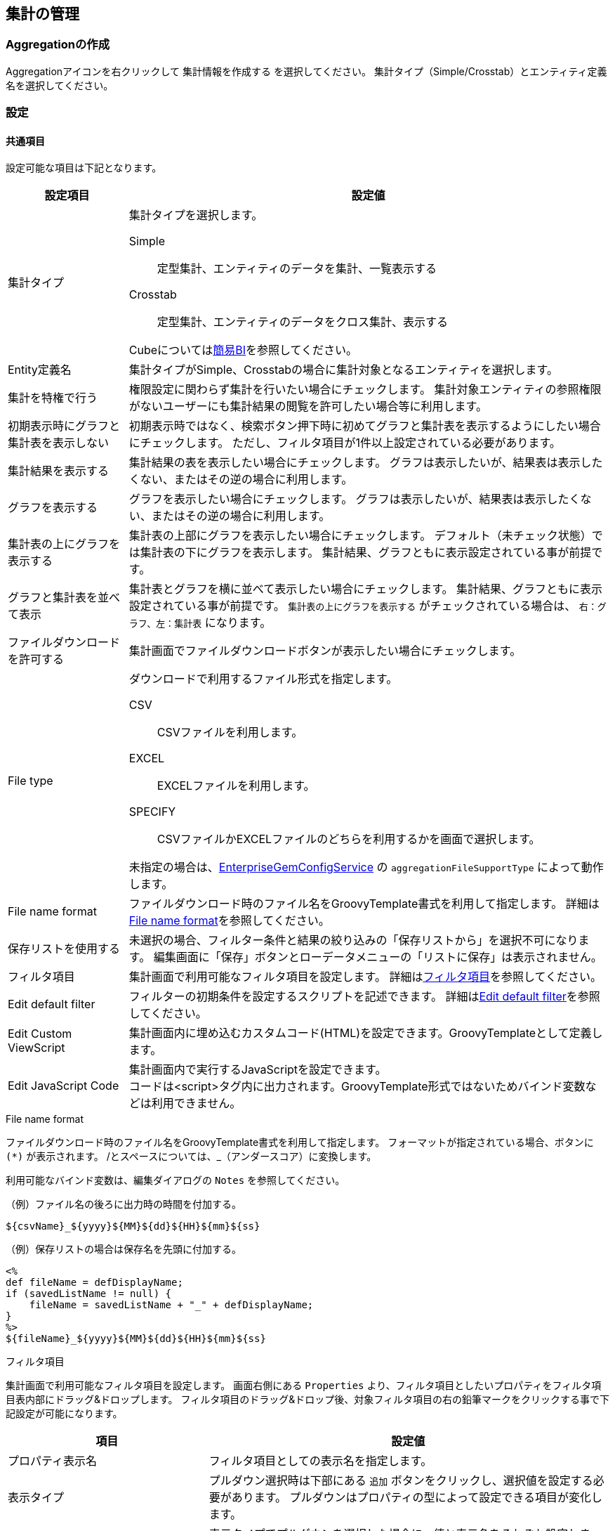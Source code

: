 [[aggregation_management]]
== 集計の管理

[[create_aggregation]]
=== Aggregationの作成
Aggregationアイコンを右クリックして `集計情報を作成する` を選択してください。
集計タイプ（Simple/Crosstab）とエンティティ定義名を選択してください。

[[aggregation_setting]]
=== 設定

[[aggregation_common_setting]]
==== 共通項目
設定可能な項目は下記となります。

[cols="1,4a", options="header"]
|===
|設定項目
|設定値

|集計タイプ
|集計タイプを選択します。

Simple:: 定型集計、エンティティのデータを集計、一覧表示する
Crosstab:: 定型集計、エンティティのデータをクロス集計、表示する

Cubeについては<<../simplebi/index.adoc#, 簡易BI>>を参照してください。

|Entity定義名
|集計タイプがSimple、Crosstabの場合に集計対象となるエンティティを選択します。

|集計を特権で行う
|権限設定に関わらず集計を行いたい場合にチェックします。
集計対象エンティティの参照権限がないユーザーにも集計結果の閲覧を許可したい場合等に利用します。

|初期表示時にグラフと集計表を表示しない
|初期表示時ではなく、検索ボタン押下時に初めてグラフと集計表を表示するようにしたい場合にチェックします。
ただし、フィルタ項目が1件以上設定されている必要があります。

|集計結果を表示する
|集計結果の表を表示したい場合にチェックします。
グラフは表示したいが、結果表は表示したくない、またはその逆の場合に利用します。

|グラフを表示する
|グラフを表示したい場合にチェックします。
グラフは表示したいが、結果表は表示したくない、またはその逆の場合に利用します。

|集計表の上にグラフを表示する
|集計表の上部にグラフを表示したい場合にチェックします。
デフォルト（未チェック状態）では集計表の下にグラフを表示します。
集計結果、グラフともに表示設定されている事が前提です。

|グラフと集計表を並べて表示
|集計表とグラフを横に並べて表示したい場合にチェックします。
集計結果、グラフともに表示設定されている事が前提です。
`集計表の上にグラフを表示する` がチェックされている場合は、 `右：グラフ、左：集計表` になります。

|ファイルダウンロードを許可する
|集計画面でファイルダウンロードボタンが表示したい場合にチェックします。

|File type
|ダウンロードで利用するファイル形式を指定します。

CSV::
CSVファイルを利用します。

EXCEL::
EXCELファイルを利用します。

SPECIFY::
CSVファイルかEXCELファイルのどちらを利用するかを画面で選択します。

未指定の場合は、<<../../serviceconfig/index.adoc#EnterpriseGemConfigService,EnterpriseGemConfigService>> の `aggregationFileSupportType` によって動作します。

|File name format
|ファイルダウンロード時のファイル名をGroovyTemplate書式を利用して指定します。
詳細は<<ag_filenameformat, File name format>>を参照してください。

|保存リストを使用する
|未選択の場合、フィルター条件と結果の絞り込みの「保存リストから」を選択不可になります。
編集画面に「保存」ボタンとローデータメニューの「リストに保存」は表示されません。

|フィルタ項目|
集計画面で利用可能なフィルタ項目を設定します。
詳細は<<ag_filter, フィルタ項目>>を参照してください。

|Edit default filter
|フィルターの初期条件を設定するスクリプトを記述できます。
詳細は<<ag_editdefaultfilter, Edit default filter>>を参照してください。

|Edit Custom ViewScript
|集計画面内に埋め込むカスタムコード(HTML)を設定できます。GroovyTemplateとして定義します。

|Edit JavaScript Code
|集計画面内で実行するJavaScriptを設定できます。 +
コードは<script>タグ内に出力されます。GroovyTemplate形式ではないためバインド変数などは利用できません。
|===

[[ag_filenameformat]]
.File name format
ファイルダウンロード時のファイル名をGroovyTemplate書式を利用して指定します。
フォーマットが指定されている場合、ボタンに `(*)` が表示されます。
/とスペースについては、_（アンダースコア）に変換します。

利用可能なバインド変数は、編集ダイアログの `Notes` を参照してください。

.（例）ファイル名の後ろに出力時の時間を付加する。
[source,groovy]
----
${csvName}_${yyyy}${MM}${dd}${HH}${mm}${ss}
----

.（例）保存リストの場合は保存名を先頭に付加する。
[source,groovy]
----
<%
def fileName = defDisplayName;
if (savedListName != null) {
    fileName = savedListName + "_" + defDisplayName;
}
%>
${fileName}_${yyyy}${MM}${dd}${HH}${mm}${ss}
----

[[ag_filter]]
.フィルタ項目
集計画面で利用可能なフィルタ項目を設定します。
画面右側にある `Properties` より、フィルタ項目としたいプロパティをフィルタ項目表内部にドラッグ&ドロップします。
フィルタ項目のドラッグ&ドロップ後、対象フィルタ項目の右の鉛筆マークをクリックする事で下記設定が可能になります。

[cols="1,2a", options="header"]
|===
|項目
|設定値

|プロパティ表示名
|フィルタ項目としての表示名を指定します。

|表示タイプ
|プルダウン選択時は下部にある `追加` ボタンをクリックし、選択値を設定する必要があります。
プルダウンはプロパティの型によって設定できる項目が変化します。

|選択値
|表示タイプでプルダウンを選択した場合に、値と表示名をそれぞれ設定します。
|===

また、必須列にある鉛筆マークをクリックすると、フィルタ条件を必須項目にするかを指定できます。
必須項目にした場合、さらに利用可能な比較演算子を指定できます。
なお、フィルタ条件の型により、予め利用可能な比較演算子は決まっています。
利用できない比較演算子を選択した場合、集計画面では表示されません。

[[ag_editdefaultfilter]]
.Edit default filter
フィルターの初期条件を設定するスクリプトを記述できます。
設定内容については<<viewaggregation, 表示方法>>を参考にしてください。

以下はスクリプトの記述例になります。
バインドされているマップにキーと値を設定します。

[source,groovy]
----
initCondMap.put("doFilterAggregation", "true");
initCondMap.put("point_ope_0", "LE");
initCondMap.put("point_0", "50");
----

[[aggregation_simple_setting]]
==== 単純集計

===== 集計表設定
単純集計の集計表に関する設定です。

[cols="1,4a", options="header"]
|===
|設定項目
|設定値

|集計用EQL
|集計用のEQLを記述します。

.設定例
[source,sql]
----
select string001,sum(integer001),sum(integer002) from sample.aggregation.AggregationEntity001 group by string001 order by sum(integer001) desc
----

定義されたEQLはPreparedQueryとして処理されます。
次の変数がバインドされます。

filter:: 集計画面からエンドユーザーが入力したフィルター条件。
`org.iplass.mtp.entity.query.condition.Condition` のインスタンス。フィルター条件未指定の場合はnull

|1ページにおける最大件数
|表示項目の最大件数を指定します。
上記の例を利用した場合、集計項目となるstring001が対象となります。

|合計行の表示有無
|各集計項目の合計を表示したい場合にチェックします。
この設定を有効にしたい場合は `集計用EQL` にてグループ化が必要となります。

|同じ値のセルをまとめる
|列内の同じ値のセルをまとめ、一つのセルにします。
複数列ある場合は左から順にまとめますが、同じ値でも左側の列がまとまっていない場合はセルはまとまりません。

|ページングを非表示
|ページング部品(前を表示、次を表示)を非表示にする場合にチェックします。
非表示にした際は、1ページにおける最大件数を利用せず、全データを取得します。
データ件数が多い場合、処理に時間がかかる場合があります。

|ページング表示位置
|ページング部品の表示位置を設定します。

BOTH:: 検索結果の上下に表示
TOP:: 検索結果の上部に表示
BOTTOM:: 検索結果の下部に表示

|Interrupter Class
|集計結果をカスタマイズしたい場合に、カスタマイズ処理を実装したJavaクラスまたはUtilityClassを指定します。
指定するClassは `org.iplass.mtp.aggregation.unit.simple.SimpleAggregationViewInterrupter` を実装する必要があります。
詳細は<<aggregation_simple_customize, カスタム処理の組み込み>>を参照してください。

CAUTION: Interrupterクラスを指定した場合、ページングやローデータ出力は無効になります。 +
1ページにおける最大件数を利用せず全データを取得するため、利用する際は対象となるデータ件数を考慮してください。

|集計項目
|集計用EQLに記述した各集計項目のラベルを指定します。
詳細は<<aggregation_simple_item, 集計項目>>を参照してください。
|===

[[aggregation_simple_item]]
.集計項目
集計用EQLに記述した各集計項目のラベルを指定します。
上記の例を利用した場合、sum(integer001)、 sum(integer002)の順に適用されます。
`追加` ボタンをクリックすると下記ウィンドウが表示されます。

[cols="1,4a", options="header"]
|===
|項目
|設定値

|表示ラベル
|集計項目の表示ラベルを指定します。

|小計行の非表示
|合計行を表示する場合に設定可能な項目です。
指定した項目の小計行を非表示にする場合にチェックします。
group by句で指定したプロパティに対してのみ有効です。
なお、select句とgroup by句で指定したプロパティが一致しない場合、正しい動作にならないため、注意してください。

|グループ化項目
|ローデータを扱う場合に必要な項目です。
集計用EQLで指定したEQLのgroup by 句を指定します。
設定例を利用した場合、string001を指定します。

|フォーマッタ
|集計表に表示する際の数値のフォーマッタを指定します。
未指定、整数、小数の中から選択します。

|配置
|集計表に表示する際の数値の配置を指定します。
未指定、左寄せ、中央寄せ、右寄せの中から選択します。

|列幅
|集計表の列幅を指定します。
|===

===== グラフ設定
軸1の設定のグラフタイプにより設定項目が変わります。

[[line_bar_chart]]
.折れ線/棒グラフ
折れ線グラフと棒グラフの設定項目です。

[cols="1,4a", options="header"]
|===
|設定項目
|設定値

|グラフ高さ
|グラフ表示時の高さを指定します。
単位はpx固定です。
数値のみの入力となります。

|グラフ幅
|グラフ表示時の幅を指定します。
単位はpxか%です。
省略した場合の単位はpxとなります。

（入力例： `800`、 `800px` または `50%`）

|第1軸の設定：グラフタイプ
|第1軸のグラフタイプを以下の8パターンから選択します。
各グラフタイプにより入力項目が変化します。

`線グラフ` 、 `棒グラフ` 、 `円グラフ` 、 `ドーナツグラフ` 、 `バブルチャート` 、 `散布図` 、 `レーダーチャート` 、`ピラミッド`

|横軸列
|集計用EQLで指定したEQLのgroup by句を指定します。
group by句が複数指定されている場合、グラフは正しく表示できない場合があります。

|積み上げグラフ
|グラフを積み上げグラフする場合にチェックします。
2軸設定している場合は無効となります。

|割合グラフで表示
|積み上げグラフを各項目の値ではなく、項目の合計値に対する割合で表示します。

|トレンドラインを表示
|トレンドラインを表示する場合にチェックします

|値表示方法
|集計項目の値の表示方法を以下の3パターンから選択します。

非表示:: グラフ上に値を表示しない
常に表示:: グラフ上に値を表示する
マウスオーバー時:: マウスオーバーした箇所の値を表示する

|棒グラフの幅
|グラフ表示時の棒グラフの幅を指定します。
単位はpxか%です。
省略した場合の単位はpxとなります。数値のみの入力となります。

|棒グラフのパディング
|グラフ表示時の棒グラフのパディングを指定します。
単位はpxか%です。
省略した場合の単位はpxとなります。
数値のみの入力となります。

|棒グラフのマージン
|グラフ表示時の棒グラフのマージンを指定します。
単位はpxか%です。
省略した場合の単位はpxとなります。
数値のみの入力となります。

|項目のラベルを非表示
|軸に表示しているラベルを非表示にする場合にチェックします。

|各バーに異なる色を使用
|棒グラフで同じ色を使わず、異なる色を使うようにします。

|色の設定
|グラフの各要素に使われる色を設定します。
未指定時はデフォルトの色が適用されます。

|nullを0に変換
|軸1、軸2に指定された項目の値で、データがnullのものを0として扱います。
nullのままの場合、グラフ上には表示されません。

|凡例を非表示
|凡例を非表示にする場合にチェックします。

|凡例の表示位置(Placement)
|凡例の表示位置を以下の2パターンから選択します。

`内側` 、 `外側`

|凡例の表示位置(location)
|凡例の表示位置を以下の8パターンから選択します。

`左上` 、 `上` 、 `右上` 、 `右` 、 `右下` 、 `下` 、 `左下` 、 `左`

|凡例の行数
|凡例の行数を指定します。

|凡例の列数
|凡例の列数を指定します。

|X軸のラベルの傾き
|X軸のラベルの傾きを指定します。
単位は角度です。
数値のみの入力となります。

|X軸のラベルの表示位置
|X軸のラベルの表示位置を以下の3パターンから選択します。
目盛りの中心に選択したラベルの位置が調整されます。

`ラベルの先頭` 、 `ラベルの中央` 、 `ラベルの末尾`

|目盛りの数
|目盛りの数を指定します。
数値を入力します。
線グラフの種類が `数値` の場合に入力可能です。

|線グラフの種類
|軸1の設定のグラフタイプが棒グラフの場合のみ設定可能です。
以下の2パターンから選択します。

`カテゴリ` 、 `数値`

|数値フォーマット
|集計項目の数値の表示方法を以下の3パターンから選択します。

`未指定` 、 `整数` 、 `小数`

|小数の桁数
|数値フォーマットで `小数` を選択した場合の必須項目です。

|X軸の最大値
|X軸の最大値を指定します。
数値を入力します。
線グラフの種類が `数値` の場合に入力可能です。

|X軸の最小値
|X軸の最小値を指定します。
数値を入力します。
線グラフの種類が `数値` の場合に入力可能です。

|グリッド線を非表示
|グリッド上に表示されている線を非表示にする場合にチェックします

|グラフ対象アイテム
|プルダウンからグラフ対象アイテムを選択します。
必須ではありませんが、設定しないと正しく表示されません。
プルダウンには集計表設定の集計項目で指定した表示ラベルが選択可能な状態になっています。

|Y軸の最大値
|Y軸の最大値を指定します。
数値を入力します。

|Y軸の最小値
|Y軸の最小値を指定します。
数値を入力します。

|刻み幅
|Y軸の刻み幅を指定します。
数値を入力します。
2軸設定をした場合には有効になりません。

|曲線で表示
|線を曲線する場合にチェックします。
グラフタイプが `線グラフ` の場合のみ指定できます。

|基準線を表示
|基準線の設定で設定した内容をグラフ上に表示する場合にチェックします
|===

軸2の設定方法は軸1と同様となります。
軸2を設定した場合、軸1のY軸はグラフ左側に、軸2のY軸はグラフ右側に表示されます。

.円/ドーナツグラフ
円グラフ、ドーナツグラフの設定項目です。
下記以外については、<<line_bar_chart,折れ線/棒グラフ>>を参照してください。

[cols="1,4a", options="header"]
|===
|設定項目
|設定値

|円に表示するラベル
|円グラフでデータを表示する際の表示方法を設定します。
|===

.バブルチャート/散布図
バブルチャートと散布図の設定項目です。
下記以外については、<<line_bar_chart,折れ線/棒グラフ>>を参照してください。

[cols="1,4a", options="header"]
|===
|設定項目
|設定値

|トレンドラインを表示
|棒グラフと同様です。
グラフタイプが `散布図` の場合のみ設定できます。

|nullを0に変換
|軸1、軸2に指定された項目の値で、データがnullのものを0として扱います。
nullのままの場合、グラフ上には表示されません。

|X軸列
|プルダウンからX軸列を選択します。
プルダウンには集計表設定の集計項目で指定した表示ラベルが選択可能な状態になっています。

|Y軸列
|プルダウンからY軸列を選択します。
プルダウンには集計表設定の集計項目で指定した表示ラベルが選択可能な状態になっています。

|Z軸列
|プルダウンからZ軸列を選択します。
本項目がバブルの大きさと対応します。
バブルチャートのみプルダウンには集計表設定の集計項目で指定した表示ラベルが選択可能な状態になっています。

|ラベル列
|プルダウンからラベル列を選択します。
バブル内にラベルを表示します。
プルダウンには集計表設定の集計項目で指定した表示ラベルが選択可能な状態になっています。

|系列
|プルダウンから系列を選択します。
プルダウンには集計表設定の集計項目で指定した表示ラベルが選択可能な状態になっています。

|倍率(バブルチャートのみ)
|Ｚ軸の大きさの倍率を入力します。
未指定の場合は1となります。

|マーカーサイズ(散布図のみ)
|散布図の円のサイズを制定します。
|===

.ピラミッド
ピラミッドの設定項目です。
下記以外については、<<line_bar_chart,折れ線/棒グラフ>>を参照してください。

[cols="1,4a", options="header"]
|===
|設定項目
|設定値

|集計軸
|プルダウンから集計軸を選択します。
プルダウンには集計表設定の集計項目で指定した表示ラベルが選択可能な状態になっています。

|集計項目
|プルダウンから集計項目選択します。
プルダウンには集計表設定の集計項目で指定した表示ラベルが選択可能な状態になっています。

|対比項目
|プルダウンから対比項目を選択します。
プルダウンには集計表設定の集計項目で指定した表示ラベルが選択可能な状態になっています。

|系列
|プルダウンから系列項目を選択します。
プルダウンには集計表設定の集計項目で指定した表示ラベルが選択可能な状態になっています。

|2目盛り毎に色分け
|集計軸を2目盛り毎に色を分けるかを選択します。
|===

.レーダーチャート
レーダーチャートの設定項目です。
下記以外については、<<line_bar_chart,折れ線/棒グラフ>>を参照してください。

[cols="1,4a", options="header"]
|===
|設定項目
|設定値

|項目
|プルダウンから項目を選択します。
プルダウンには集計表設定の集計項目で指定した表示ラベルが選択可能な状態になっています。
|===

.基準線
基準線の設定項目です。

[cols="1,4a", options="header"]
|===
|設定項目
|設定値

|線の種類
|線の種類を選択します。
以下が選択可能です。

`Line` 、 `Horizontal` 、 `DashedHorizontal` 、 `Vertical` 、 `DashedVertical`

|名前
|線の名前を設定します。

|表示
|グリッドに線を表示するかを設定します。

|幅
|線の幅を設定します。

|色
|線の色を設定します。

|開始(X/Y)
|線の種類で `Line` を選択した場合のみ設定可能な必須項目です。
線の開始位置のX座標とY座標を設定します。

|終了(X/Y)
|線の種類で `Line` を選択した場合のみ設定可能な必須項目です。
線の終了位置のX座標とY座標を設定します。

|Y
|線の種類で `Horizontal` または `DashedHorizontal` を選択した場合のみ設定可能な必須項目です。
線のY座標を設定します。

|X最小値
|線の種類で `Horizontal` または `DashedHorizontal` を選択した場合のみ設定可能な項目です。
線のX座標の最小値を設定します。

|X最大値
|線の種類で `Horizontal` または `DashedHorizontal` を選択した場合のみ設定可能な項目です。
線のX座標の最大値を設定します。

|Xオフセット
|線の種類で `Horizontal` または `DashedHorizontal` を選択した場合のみ設定可能な項目です。
線のX座標のオフセットを設定します。

|X
|線の種類で `Vertical` または `DashedVertical` を選択した場合のみ設定可能な必須項目です。
線のX座標を設定します。

|Y最小値
|線の種類で `Vertical` または `DashedVertical` を選択した場合のみ設定可能な項目です。
線のY座標の最小値を設定します。

|Y最大値
|線の種類で `Vertical` または `DashedVertical` を選択した場合のみ設定可能な項目です。
線のY座標の最大値を設定します。

|Yオフセット
|線の種類で `Vertical` または `DashedVertical` を選択した場合のみ設定可能な項目です。
線のY座標のオフセットを設定します。

|ダッシュパターン
|線の種類で `DashedHorizontal` または `DashedVertical` を選択した場合のみ設定可能な項目です。
破線のパターンを設定します。
それぞれ線の長さ(px)とスペースの長さ(px)で、未指定時は `8、8` となります。
|===

.色
グラフの色の設定項目です。

[cols="1,4a", options="header"]
|===
|設定項目
|設定値

|色
|グラフの色を設定します。
|===

===== ローデータ設定
ローデータ出力時の項目などの設定です。

[cols="1,4a", options="header"]
|===
|設定項目
|設定値

|allow the output of raw data
|ローデータの出力許可。集計表やグラフからローデータの取得が可能となります。
集計表で出力したい行を選択（複数選択可）し、右クリックでコンテキストメニューを開きます。
グラフの場合は対象のデータをクリックして選択し、右クリックでコンテキストメニューから出力します。

本項目にチェックをした場合のみ、コンテキストメニューにローデータが表示されます。

|File type
|ダウンロードで利用するファイル形式を指定します。

CSV::
CSVファイルを利用します。

EXCEL::
EXCELファイルを利用します。

SPECIFY::
CSVファイルかEXCELファイルのどちらを利用するかを画面で選択します。

未指定の場合は、<<../../serviceconfig/index.adoc#EnterpriseGemConfigService,EnterpriseGemConfigService>> の `aggregationRawdataFileSupportType` によって動作します。


|File name format
|ファイルダウンロード時のファイル名をGroovyTemplate書式を利用して指定します。
詳細は<<ag_filenameformat, File name format>>を参照してください。

|File multiple format
|ファイルダウンロード時の多重度が複数のプロパティの出力形式を指定します。

Each Column::
多重度の数分別々の列に出力します。

One Column::
１つの列にカンマ区切りでまとめて出力します。

One Column Fill Null::
１つの列にカンマ区切りでまとめて出力します。
登録データが多重度分保存されていない場合にも多重度分空を補完します。

|raw data Query
|ローデータ取得用Query。 +
例）集計用EQLに以下が設定されている場合

[source,sql]
----
select string001,sum(integer001),sum(integer002) from sample.aggregation.AggregationEntity001 group by string001 order by sum(integer001) desc
----

ローデータ取得用Queryに下記を設定します。

[source,sql]
----
select integer001,integer002 from sample.aggregation.AggregationEntity001
----

定義されたEQLはPreparedQueryとして処理されます。
次の変数がバインドされます。

filter:: 集計画面からエンドユーザーが入力したフィルター条件。
`org.iplass.mtp.entity.query.condition.Condition` のインスタンス。フィルター条件未指定の場合はnull

|raw data item
|ローデータ出力項目のラベル、多重度を指定します。
上記の例を利用した場合、integer001, integer002に対応します。
Referenceプロパティに対する多重度は１を指定してください(行が分かれるため)。
|===

[[aggregation_simple_customize]]
===== カスタム処理の組み込み
カスタム処理を実装することで集計結果のカスタマイズが可能になります。

以下のインターフェースを実装したJavaクラスまたはUtilityClassを作成してください。
作成したクラスを `Interrupter Class` に指定します。

====
org.iplass.mtp.aggregation.unit.simple.SimpleAggregationViewInterrupter
====

.処理一覧
[cols="1,1,1,3a",options="header"]
|===
|メソッド
|引数
|戻り値
|処理内容

.2+|afterAggregate
|condition : SimpleAggregationCondition
.2+|List<Object[]>
.2+|集計結果を元にデータを編集します。
編集した結果を返します。
|data :List<Object[]>
|===

.SimpleAggregationViewInterrupterの例

[source,java]
----
package sample.aggregation.simple;

import org.iplass.mtp.aggregation.unit.simple.SimpleAggregationCondition;
import org.iplass.mtp.aggregation.unit.simple.SimpleAggregationViewInterrupter;

public class SampleSimpleInterrupter implements SimpleAggregationViewInterrupter {

	@Override
	public List<Object[]> afterAggregate(
		final SimpleAggregationCondition condition, final List<Object[]> data) {

		//最終行に行を追加(列は列定義にあわせる)
		Object[] row = new Object[3];
		row[0] = "test1";
		row[1] = "test2";
		row[2] = "test3";
		data.add(row);

		return data;
	}
}
----


[[aggregation_crosstab_setting]]
==== クロス集計
===== 集計表設定
クロス集計の集計表に関する設定です。

[cols="1,4a", options="header"]
|===
|設定項目
|設定値

|デフォルトフィルタ条件
|EQLのWhere句を指定することで、一律に指定した検索条件を有効にする事が可能です。

定義されたEQLはPreparedQueryとして処理されます。
次の変数がバインドされます。

filter:: 集計画面からエンドユーザーが入力したフィルター条件。
`org.iplass.mtp.entity.query.condition.Condition` のインスタンス。フィルター条件未指定の場合はnull

|合計行を表示
|集計表に各列の合計値を表示します。

|合計列を表示
|集計表に各行の合計値を表示します。

|Interrupter Class
|集計結果をカスタマイズしたい場合に、カスタマイズ処理を実装したJavaクラスまたはUtilityClassを指定します。
指定するClassは `org.iplass.mtp.aggregation.unit.crosstab.CrosstabAggregationViewInterrupter` を実装する必要があります。
詳細は<<aggregation_crosstab_customize, カスタム処理の組み込み>>を参照してください。

CAUTION: Interrupterクラスを指定した場合、ローデータ出力は無効になります。

|表側、表頭の集計対象のプロパティ
|表頭/表側となるプロパティを指定します。詳細は<<crosstab_fronthead_frontside, 表頭/表側>>を参照してください。

|集計結果の集計対象のプロパティ
|集計結果の集計対象となるプロパティを指定します。詳細は<<crosstab_aggregate_results, 集計結果>>を参照してください。
|===

[[crosstab_fronthead_frontside]]
.表頭/表側
緑のエリアには画面右側のPropertiesよりドラッグ&ドロップすることで、表頭/表側となる項目を指定できます。
集計項目の種類により設定する項目が変わります。

[cols="1,4a", options="header"]
|===
|設定項目
|設定値

|集計項目の種類
|下記2パターンから集計項目を選択します。

`カテゴリカルデータ` 、 `数量データ`

|表示名
|集計結果項目の表示名を指定します。
表頭の場合のみグラフのラベルとして表示されます。

|合計カテゴリのラベル
|集計項目合計値のラベルを指定します。

|列幅
|集計表の列幅を指定します。
表側の集計項目のみ設定可能で、表頭の設定時には表示されません。
ここで設定した値は表側のヘッダ部分にのみ適用されます。
表頭部分及びデータ部分は集計結果の列幅が適用されます。

カスタムアイテムを利用して複数項目指定した場合、親項目列(子項目以外を組合せ)と子項目列の2列に別れます。
親項目列の幅は各親項目に指定された列幅の合計が適用され、子項目列の幅は子項目に指定された列幅が適用されます。

|プロパティ名
|集計対象のプロパティ名を指定します。
プロパティ名だけでなく数式（PreparedQuery）も指定可能です。

|ソート順
|集計結果のソート順を指定します。
集計項目の種類がカテゴリカルデータの場合のみ有効となります。

|カテゴリ
|集計したデータの表示名になり、表頭/表側に表示するラベルになります。
プロパティの値に対応するカテゴリを設定します。
集計項目の種類が数量データの場合は必須項目になります。
|===

[[crosstab_aggregate_results]]
.集計結果
画面右側のPropertiesよりドラッグ&ドロップすることで、集計結果の対象となる項目を指定できます。

[cols="1,4a", options="header"]
|===
|設定項目
|設定値

|表示名
|本項目は汎用画面のどこにも出力されることはありません。
管理上必要となる項目です。

|数式
|表側、表頭の各合計値を集計する為の項目です。
プロパティをドラッグ&ドロップすることで `count(プロパティ名)` が設定されます。
その他数式も設定可能です。

|フォーマッタ
|集計表に表示する際の数値のフォーマッタを指定します。
未指定、整数、小数の中から選択します。

|配置
|集計表に表示する際の数値の配置を指定します。
未指定、左寄せ、中央寄せ、右寄せの中から選択します。

|列幅
|集計表に表示する際の列の幅を指定します。
|===

.カスタム項目
デフォルトでプロパティ名が入ってない項目です。
プロパティを組み合わせた数式を指定する事が可能です。

===== グラフ設定
クロス集計のグラフに関する設定です。

[cols="1,4a", options="header"]
|===
|設定項目
|設定値

|グラフタイプ
|グラフタイプを以下の3パターンから選択します。

`棒グラフ` 、 `線グラフ` 、 `円グラフ`

|主軸
|主軸を指定します。
表頭、表側のいずれかを選択可能です。

|グラフ高さ
|グラフ表示時の高さを指定します。
単位はpx固定です。
数値のみの入力となります。

|グラフ幅
|グラフ表示時の幅を指定します。
単位はpxか%です。
省略した場合の単位はpxとなります。

（入力例： `800`、 `800px` または `50%`）

|Y軸の最大値
|Y軸の最大値を指定します。
数値を入力します。

|Y軸の最小値
|Y軸の最小値を指定します。
数値を入力します。

|積み上げグラフ
|棒グラフ表示時に指定可能です。

|割合グラフで表示
|積み上げグラフを各項目の値ではなく、項目の合計値に対する割合で表示します。

|トレンドラインを表示
|トレンドラインを表示する場合にチェックします。

|刻み幅
|Y軸の刻み幅を指定します。
数値を入力します。

|値表示方法
|集計項目の値の表示方法を以下の3パターンから選択します。

`非表示` 、 `常に表示` 、 `マウスオーバー時`

|X軸のラベルの傾き
|X軸のラベルの傾きを指定します。
単位は角度です。
数値のみの入力となります。

|X軸のラベルの表示位置
|X軸のラベルの表示位置を以下の3パターンから選択します。
目盛りの中心に選択したラベルの位置が調整されます。

`ラベルの先頭` 、 `ラベルの中央` 、 `ラベルの末尾`

|数値のフォーマット
|集計項目の数値の表示方法を以下の3パターンから選択します。

`未指定` 、 `整数` 、 `小数`

|小数の桁数
|数値フォーマットで `小数` を選択した場合の必須項目です。

|棒グラフの幅
|グラフ表示時の棒グラフの幅を指定します。
単位はpxか%です。
省略した場合の単位はpxとなります。
数値のみの入力となります。

|棒グラフのパディング
|グラフ表示時の棒グラフのパディングを指定します。
単位はpxか%です。
省略した場合の単位はpxとなります。
数値のみの入力となります。

|棒グラフのマージン
|グラフ表示時の棒グラフのマージンを指定します。
単位はpxか%です。
省略した場合の単位はpxとなります。
数値のみの入力となります。

|X軸のグリッド線を非表示
|グリッド上に表示されているX軸の線を非表示にする場合にチェックします

|Y軸のグリッド線を非表示
|グリッド上に表示されているY軸の線を非表示にする場合にチェックします

|項目のラベルを非表示
|軸に表示しているラベルを非表示にする場合にチェックします。

|曲線で表示
|線を曲線にする場合にチェックします。
グラフタイプが `線グラフ` の場合のみ指定できます。

|各バーに異なる色を使用
|棒グラフで同じ色を使わず、異なる色を使うようにします。

|色の設定
|グラフの各要素に使われる色を設定します。
未指定時はデフォルトの色が適用されます。

|nullを0に変換
|軸1、軸2に指定された項目の値で、データがnullのものを0として扱います。
nullのままの場合、グラフ上には表示されません。

|凡例を非表示
|凡例を非表示にする場合にチェックします。

|凡例の表示位置(Placement)
|凡例の表示位置を以下の2パターンから選択します。

`内側` 、 `外側`

|凡例の表示位置(location)
|凡例の表示位置を以下の8パターンから選択します。

`左上` 、 `上` 、 `右上` 、 `右` 、 `右下` 、 `下` 、 `左下` 、 `左`

|凡例の行数
|凡例の行数を指定します。

|凡例の列数
|凡例の列数を指定します。

|基準線を表示
|基準線の設定で設定した内容をグラフ上に表示する場合にチェックします
|===


===== ローデータ設定
ローデータ出力時の項目などの設定です。

[cols="1,4a", options="header"]
|===
|設定項目
|設定値

|allow the output of raw data
|ローデータの出力許可。集計表からローデータの取得が可能となります。
集計表で出力したいセルや行を選択（複数選択可）し、右クリックでコンテキストメニューを開きます。
グラフの場合は対象のデータをクリックして選択し、右クリックでコンテキストメニューから出力します。

本項目にチェックをした場合のみ、コンテキストメニューにローデータが表示されます。

|File type
|ダウンロードで利用するファイル形式を指定します。

CSV::
CSVファイルを利用します。

EXCEL::
EXCELファイルを利用します。

SPECIFY::
CSVファイルかEXCELファイルのどちらを利用するかを画面で選択します。

未指定の場合は、<<../../serviceconfig/index.adoc#EnterpriseGemConfigService,EnterpriseGemConfigService>> の `aggregationRawdataFileSupportType` によって動作します。


|File name format
|ファイルダウンロード時のファイル名をGroovyTemplate書式を利用して指定します。
詳細は<<ag_filenameformat, File name format>>を参照してください。

|File multiple format
|ファイルダウンロード時の多重度が複数のプロパティの出力形式を指定します。

Each Column::
多重度の数分別々の列に出力します。

One Column::
１つの列にカンマ区切りでまとめて出力します。

One Column Fill Null::
１つの列にカンマ区切りでまとめて出力します。
登録データが多重度分保存されていない場合にも多重度分空を補完します。

|distinct raw data
|重複データを１つにまとめて出力します。

|raw data item
|ローデータの対象となる項目を設定します。
ローデータ表示時のラベルと、出力項目の値式、多重度を指定してください。
値式にはプロパティ名だけでなく数式（PreparedQuery）が指定可能です。
Referenceプロパティに対する多重度は１を指定してください(行が分かれるため)。
|===

[[aggregation_crosstab_customize]]
===== カスタム処理の組み込み
カスタム処理を実装することで集計結果のカスタマイズが可能になります。

以下のインターフェースを実装したJavaクラスまたはUtilityClassを作成してください。
作成したクラスを `Interrupter Class` に指定します。

====
org.iplass.mtp.aggregation.unit.crosstab.CrosstabAggregationViewInterrupter
====

.処理一覧
[cols="1,1,1,3a",options="header"]
|===
|メソッド
|引数
|戻り値
|処理内容

.2+|afterAggregate
|condition : CrosstabAggregationCondition
.2+|CrosstabResultSet
.2+|集計結果を元にデータを編集します。
編集した結果を返します。
|data :CrosstabResultSet
|===

.CrosstabAggregationViewInterrupterの例

[source,java]
----
package sample.aggregation.crosstab;

import org.iplass.mtp.aggregation.unit.crosstab.CrosstabAggregationViewInterrupter;
import org.iplass.mtp.aggregation.unit.crosstab.CrosstabAggregationCondition;
import org.iplass.mtp.aggregation.unit.crosstab.CrosstabResultSet;

import org.iplass.mtp.aggregation.unit.crosstab.Category;

public class SampleCrosstabInterrupter implements CrosstabAggregationViewInterrupter {

	@Override
	public CrosstabResultSet afterAggregate(
		final CrosstabAggregationCondition condition, final CrosstabResultSet data) {

		//最終行に「test」行追加
		Category row = new Category("test", "test");
		data.getRowCategory().add(row);

		//集計結果を取得
		Object[][] originData = data.getData();

		int colSize = data.getColumnCategory().size();
		int rowSize = data.getRowCategory().size();

		//最終行までコピー
		Object[][] editData = new Object[rowSize][colSize];
		System.arraycopy(originData, 0, editData, 0, originData.length);

		//最終行に値を設定
		Object lastRow = editData[rowSize - 1];
		for (int i = 0; i < colSize; i++) {
			lastRow[i] = "test_" + rowSize + "_" + (i + 1);
		}
		data.setData(editData);

		return data;
	}

}
----

[[viewaggregation]]
=== 表示方法
Aggregationはメニューとして登録する方法と、TopViewへ表示させる方法の2パターンが存在します。

==== メニューへの登録
集計画面を表示するにはメニューにActionMenuItemを登録します。
ActionMenuItemには雛型として `gem/template/aggregation/ViewAggregationAction` というメニューアイテムがあります。
このActionMenuItemをコピーしてメニューアイテムを編集してください。

[cols="2,9a", options="header"]
|===
|項目
|設定値
|Name|管理しやすいように設定してください。
|DisplayName|メニューの表示名になります。
|Execute Action| `gem/aggregation/unit/viewAggregation` を指定してください。
|Parameter| 集計定義名(必須)とデフォルト検索条件を設定することができます。 +
`defName=XXX&doFilterAggregation=true&xxxConditionCount=2&xxx_ope_0=GT&xxx_0=999`
|===

.デフォルト検索条件のパラメータ
デフォルト検索条件は必要に応じて設定してください。

[cols="2,9a", options="header"]
|===
|項目
|設定値
|doFilterAggregation
|trueの場合表示時にフィルタ条件を適用、falseまたは未指定の場合はフィルタ条件を適用せず集計します。

|xxxConditionCount
|同一の項目で複数の条件を指定する場合の件数を指定、未指定の場合は1

.18+|xxx_ope_y
|フィルタ時の比較演算子、指定できるのは以下となります。

|EQ: 等しい
|NE: 等しくない
|SW: 前方一致
|LW: 後方一致
|IC: 含む
|NIC: 含まない
|IN: いずれかと等しい
|LT: より小さい
|GT: より大きい
|LE: 以下
|GE: 以上
|RG: 範囲指定範囲指定の場合のみ下記のようにtoパラメータが必要となります。
|RD: 相対範囲(日付)
|RDT: 相対範囲(日時)
|NNL: 値が設定されている
|NL: 値が設定されていない
|SL: 保存リストから

|xxx_y
|フィルタ時の値、型によって指定の際の制約あり

Boolean型:: trueまたはfalse
Date型:: yyyyMMdd形式
Datetime型:: yyyyMMddHHmmss形式
Reference型:: エンティティのOID
Select型:: SelectValueのvalue値
Time型:: HHmmss形式
|===

xxxはプロパティ名、集計定義のフィルタ設定のプロパティ定義名をそのまま設定(参照先の項目等は.付きで)
yはインデックス（同一項目で複数指定の場合に注意）、0から指定して下さい。

例）2000～6000の範囲内という条件の場合
====
integer001_ope_0=RG&integer001_0=2000&integer001_to_0=6000
====

[[viewaggregationparts]]
==== Top画面での表示
TopView定義に単一集計パーツを配置することでTop画面に表示することができます。
[cols="1,2a", options="header"]
|===
|設定項目
|設定内容

|Icon Tag
|Fontawsomeによるアイコンタグを設定します。

|Class
|スタイルシートのクラス名を指定します。複数指定する場合は半角スペースで区切って下さい。

|show Link for aggregation detail view
|集計画面へのリンクを表示したい場合にチェックします。

|override Aggregation setting
|以下の4項目についてAggregationでの設定を上書きした状態でTOP画面に表示したい場合にチェックします。
Aggregation定義の設定が更新されるわけではありません。

|show Grid
|集計表の表示、非表示を設定します。

|show Graph
|グラフの表示、非表示を設定します。

|show Graph on the first
|グラフを集計表の上に表示するか設定します。

|show horizontal tables and Graphs
|集計表とグラフを横に並べて表示するかを設定します。
|===
